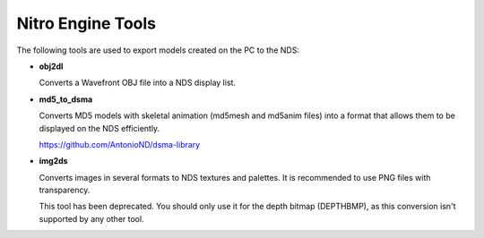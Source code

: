 Nitro Engine Tools
==================

The following tools are used to export models created on the PC to the NDS:

- **obj2dl**

  Converts a Wavefront OBJ file into a NDS display list.

- **md5_to_dsma**

  Converts MD5 models with skeletal animation (md5mesh and md5anim files) into a
  format that allows them to be displayed on the NDS efficiently.

  https://github.com/AntonioND/dsma-library

- **img2ds**

  Converts images in several formats to NDS textures and palettes. It is
  recommended to use PNG files with transparency.

  This tool has been deprecated. You should only use it for the depth bitmap
  (DEPTHBMP), as this conversion isn't supported by any other tool.
